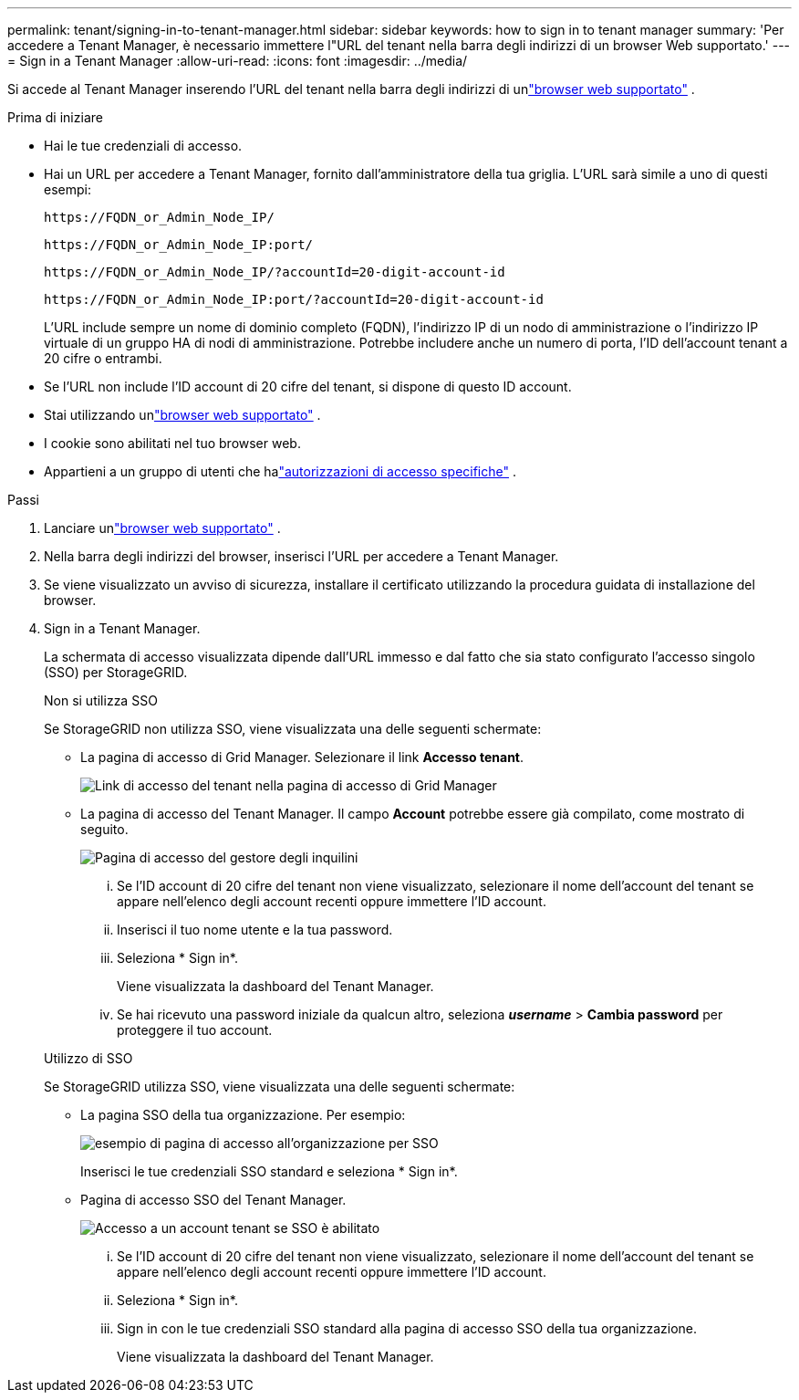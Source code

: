 ---
permalink: tenant/signing-in-to-tenant-manager.html 
sidebar: sidebar 
keywords: how to sign in to tenant manager 
summary: 'Per accedere a Tenant Manager, è necessario immettere l"URL del tenant nella barra degli indirizzi di un browser Web supportato.' 
---
= Sign in a Tenant Manager
:allow-uri-read: 
:icons: font
:imagesdir: ../media/


[role="lead"]
Si accede al Tenant Manager inserendo l'URL del tenant nella barra degli indirizzi di unlink:../admin/web-browser-requirements.html["browser web supportato"] .

.Prima di iniziare
* Hai le tue credenziali di accesso.
* Hai un URL per accedere a Tenant Manager, fornito dall'amministratore della tua griglia.  L'URL sarà simile a uno di questi esempi:
+
`\https://FQDN_or_Admin_Node_IP/`

+
`\https://FQDN_or_Admin_Node_IP:port/`

+
`\https://FQDN_or_Admin_Node_IP/?accountId=20-digit-account-id`

+
`\https://FQDN_or_Admin_Node_IP:port/?accountId=20-digit-account-id`

+
L'URL include sempre un nome di dominio completo (FQDN), l'indirizzo IP di un nodo di amministrazione o l'indirizzo IP virtuale di un gruppo HA di nodi di amministrazione.  Potrebbe includere anche un numero di porta, l'ID dell'account tenant a 20 cifre o entrambi.

* Se l'URL non include l'ID account di 20 cifre del tenant, si dispone di questo ID account.
* Stai utilizzando unlink:../admin/web-browser-requirements.html["browser web supportato"] .
* I cookie sono abilitati nel tuo browser web.
* Appartieni a un gruppo di utenti che halink:tenant-management-permissions.html["autorizzazioni di accesso specifiche"] .


.Passi
. Lanciare unlink:../admin/web-browser-requirements.html["browser web supportato"] .
. Nella barra degli indirizzi del browser, inserisci l'URL per accedere a Tenant Manager.
. Se viene visualizzato un avviso di sicurezza, installare il certificato utilizzando la procedura guidata di installazione del browser.
. Sign in a Tenant Manager.
+
La schermata di accesso visualizzata dipende dall'URL immesso e dal fatto che sia stato configurato l'accesso singolo (SSO) per StorageGRID.

+
[role="tabbed-block"]
====
.Non si utilizza SSO
--
Se StorageGRID non utilizza SSO, viene visualizzata una delle seguenti schermate:

** La pagina di accesso di Grid Manager.  Selezionare il link *Accesso tenant*.
+
image::../media/tenant_login_link.png[Link di accesso del tenant nella pagina di accesso di Grid Manager]

** La pagina di accesso del Tenant Manager. Il campo *Account* potrebbe essere già compilato, come mostrato di seguito.
+
image::../media/tenant_user_sign_in.png[Pagina di accesso del gestore degli inquilini]

+
... Se l'ID account di 20 cifre del tenant non viene visualizzato, selezionare il nome dell'account del tenant se appare nell'elenco degli account recenti oppure immettere l'ID account.
... Inserisci il tuo nome utente e la tua password.
... Seleziona * Sign in*.
+
Viene visualizzata la dashboard del Tenant Manager.

... Se hai ricevuto una password iniziale da qualcun altro, seleziona *_username_* > *Cambia password* per proteggere il tuo account.




--
.Utilizzo di SSO
--
Se StorageGRID utilizza SSO, viene visualizzata una delle seguenti schermate:

** La pagina SSO della tua organizzazione. Per esempio:
+
image::../media/sso_organization_page.gif[esempio di pagina di accesso all'organizzazione per SSO]

+
Inserisci le tue credenziali SSO standard e seleziona * Sign in*.

** Pagina di accesso SSO del Tenant Manager.
+
image::../media/sign_in_sso.png[Accesso a un account tenant se SSO è abilitato]

+
... Se l'ID account di 20 cifre del tenant non viene visualizzato, selezionare il nome dell'account del tenant se appare nell'elenco degli account recenti oppure immettere l'ID account.
... Seleziona * Sign in*.
... Sign in con le tue credenziali SSO standard alla pagina di accesso SSO della tua organizzazione.
+
Viene visualizzata la dashboard del Tenant Manager.





--
====

